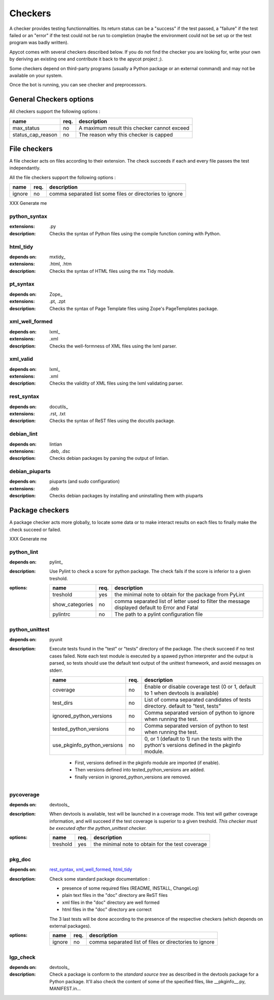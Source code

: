 Checkers
--------

A checker provides testing functionnalities. Its return status can be a
"success" if the test passed, a "failure" if the test failed or an "error"
if the test could not be run to completion (maybe the environment could not
be set up or the test program was badly written).

Apycot comes with several checkers described below. If you do not find the
checker you are looking for, write your own by deriving an existing one and
contribute it back to the apycot project ;).

Some checkers depend on third-party programs (usually a Python package or
an external command) and may not be available on your system.

Once the bot is running, you can see checker and preprocessors.

General Checkers options
````````````````````````

All checkers support the following options :

+-------------------+-------+--------------------------------------------------+
|   name            |  req. |   description                                    |
+===================+=======+==================================================+
| max_status        |  no   | A maximum result this checker cannot exceed      |
+-------------------+-------+--------------------------------------------------+
| status_cap_reason |  no   | The reason why this checker is capped            |
+-------------------+-------+--------------------------------------------------+

File checkers
``````````````

A file checker acts on files according to their extension. The check succeeds
if each and every file passes the test independantly.

All the file checkers support the following options :

+----------+-------+----------------------------------------------------------+
|   name   |  req. |   description                                            |
+==========+=======+==========================================================+
| ignore   |  no   | comma separated list some files or directories to ignore |
+----------+-------+----------------------------------------------------------+

XXX Generate me

python_syntax
~~~~~~~~~~~~~
:extensions: .py
:description:
  Checks the syntax of Python files using the compile function coming with
  Python.

html_tidy
~~~~~~~~~
:depends on: mxtidy_
:extensions: .html, .htm
:description:
  Checks the syntax of HTML files using the mx Tidy module.

pt_syntax
~~~~~~~~~
:depends on: Zope_
:extensions: .pt, .zpt
:description:
  Checks the syntax of Page Template files using Zope's PageTemplates package.

xml_well_formed
~~~~~~~~~~~~~~~
:depends on: lxml_
:extensions: .xml
:description:
  Checks the well-formness of XML files using the lxml parser.

xml_valid
~~~~~~~~~
:depends on: lxml_
:extensions: .xml
:description:
  Checks the validity of XML files using the lxml validating parser.

rest_syntax
~~~~~~~~~~~
:depends on: docutils_
:extensions: .rst, .txt
:description:
  Checks the syntax of ReST files using the docutils package.

debian_lint
~~~~~~~~~~~
:depends on: lintian
:extensions: .deb, .dsc
:description:
  Checks debian packages by parsing the output of lintian.

debian_piuparts
~~~~~~~~~~~~~~~
:depends on: piuparts (and sudo configuration)
:extensions: .deb
:description:
  Checks debian packages by installing and uninstalling them with piuparts



Package checkers
````````````````

A package checker acts more globally, to locate some data or to make interact
results on each files to finally make the check succeed or failed.

XXX Generate me

python_lint
~~~~~~~~~~~
:depends on: pylint_
:description:
  Use Pylint to check a score for python package. The check fails if the score is
  inferior to a given treshold.
:options:
  +---------------------+--------+-------------------------------------------+
  |        name         |  req.  |   description                             |
  +=====================+========+===========================================+
  | treshold            |   yes  | the minimal note to obtain for the        |
  |                     |        | package from PyLint                       |
  +---------------------+--------+-------------------------------------------+
  | show_categories     |   no   | comma separated list of letter used to    |
  |                     |        | filter the message displayed default to   |
  |                     |        | Error and Fatal                           |
  +---------------------+--------+-------------------------------------------+
  | pylintrc            |   no   | The path to a pylint configuration file   |
  +---------------------+--------+-------------------------------------------+

python_unittest
~~~~~~~~~~~~~~~
:depends on: pyunit
:description:
  Execute tests found in the "test" or "tests" directory of the package. The check
  succeed if no test cases failed. Note each test module is executed by a spawed
  python interpreter and the output is parsed, so tests should use the default
  text output of the unittest framework, and avoid messages on stderr.
  
  +-----------------------------+------+--------------------------------------+
  |   name                      | req. |   description                        |
  +=============================+======+======================================+
  | coverage                    |  no  | Enable or disable coverage test (0   |
  |                             |      | or 1, default to 1 when devtools is  |
  |                             |      | available)                           |
  +-----------------------------+------+--------------------------------------+
  | test_dirs                   |  no  | List of comma separated candidates   |
  |                             |      | of tests directory. default to       |
  |                             |      | "test, tests"                        |
  +-----------------------------+------+--------------------------------------+
  | ignored_python_versions     |  no  | Comma separated version of python to |
  |                             |      | ignore when running the test.        |
  +-----------------------------+------+--------------------------------------+
  | tested_python_versions      |  no  | Comma separated version of python to |
  |                             |      | test when running the test.          |
  +-----------------------------+------+--------------------------------------+
  | use_pkginfo_python_versions |  no  | 0, or 1 (default to 1) run the tests |
  |                             |      | with the python's versions defined   |
  |                             |      | in the pkginfo module.               |
  +-----------------------------+------+--------------------------------------+

    * First, versions defined in the pkginfo module are imported (if enable).
    * Then versions defined into tested_python_versions are added.
    * finally version in ignored_python_versions are removed.

pycoverage
~~~~~~~~~~~~~~~~~~~~
:depends on: devtools_
:description:
  When devtools is available, test will be launched in a coverage mode. This test
  will gather coverage information, and will succeed if the test coverage is
  superior to a given treshold. *This checker must be executed after the
  python_unittest checker.*
:options:
  +----------+-------+---------------------------------------------------------+
  |   name   |  req. |   description                                           |
  +==========+=======+=========================================================+
  | treshold |  yes  | the minimal note to obtain for the test coverage        |
  +----------+-------+---------------------------------------------------------+

pkg_doc
~~~~~~~
:depends on: `rest_syntax`_, `xml_well_formed`_, `html_tidy`_
:description:
  Check some standard package documentation :

  * presence of some required files (README, INSTALL, ChangeLog)
  * plain text files in the "doc" directory are ReST files
  * xml files in the "doc" directory are well formed
  * html files in the "doc" directory are correct
  
  The 3 last tests will be done according to the presence of the respective
  checkers (which depends on external packages).
:options:
  +----------+-------+----------------------------------------------------------+
  |   name   |  req. |   description                                            |
  +==========+=======+==========================================================+
  | ignore   |  no   | comma separated list of files or directories to ignore   |
  +----------+-------+----------------------------------------------------------+

lgp_check
~~~~~~~~~~
:depends on: devtools_
:description:
  Check a package is conform to the `standard source tree` as described in the
  devtools package for a Python package. It'll also check the content of some 
  of the specified files, like __pkginfo__.py, MANIFEST.in...


.. winclude:: apycot_links
